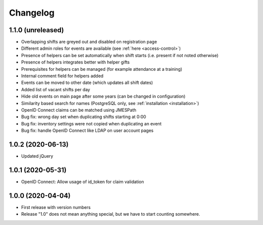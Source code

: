 .. _changelog:

=========
Changelog
=========

.. _changelog-1-1-0:

1.1.0 (unreleased)
------------------

* Overlapping shifts are greyed out and disabled on registration page
* Different admin roles for events are available (see :ref:`here <access-control>`)
* Presence of helpers can be set automatically when shift starts (i.e. present if not noted otherwise)
* Presence of helpers integrates better with helper gifts
* Prerequisites for helpers can be managed (for example attendance at a training)
* Internal comment field for helpers added
* Events can be moved to other date (which updates all shift dates)
* Added list of vacant shifts per day
* Hide old events on main page after some years (can be changed in configuration)
* Similarity based search for names (PostgreSQL only, see :ref:`installation <installation>`)
* OpenID Connect claims can be matched using JMESPath
* Bug fix: wrong day set when duplicating shifts starting at 0:00
* Bug fix: inventory settings were not copied when duplicating an event
* Bug fix: handle OpenID Connect like LDAP on user account pages

.. _changelog-1-0-2:

1.0.2 (2020-06-13)
------------------

* Updated jQuery

.. _changelog-1-0-1:

1.0.1 (2020-05-31)
------------------

* OpenID Connect: Allow usage of id_token for claim validation

.. _changelog-1-0-0:

1.0.0 (2020-04-04)
------------------

* First release with version numbers
* Release "1.0" does not mean anything special, but we have to start counting somewhere.
